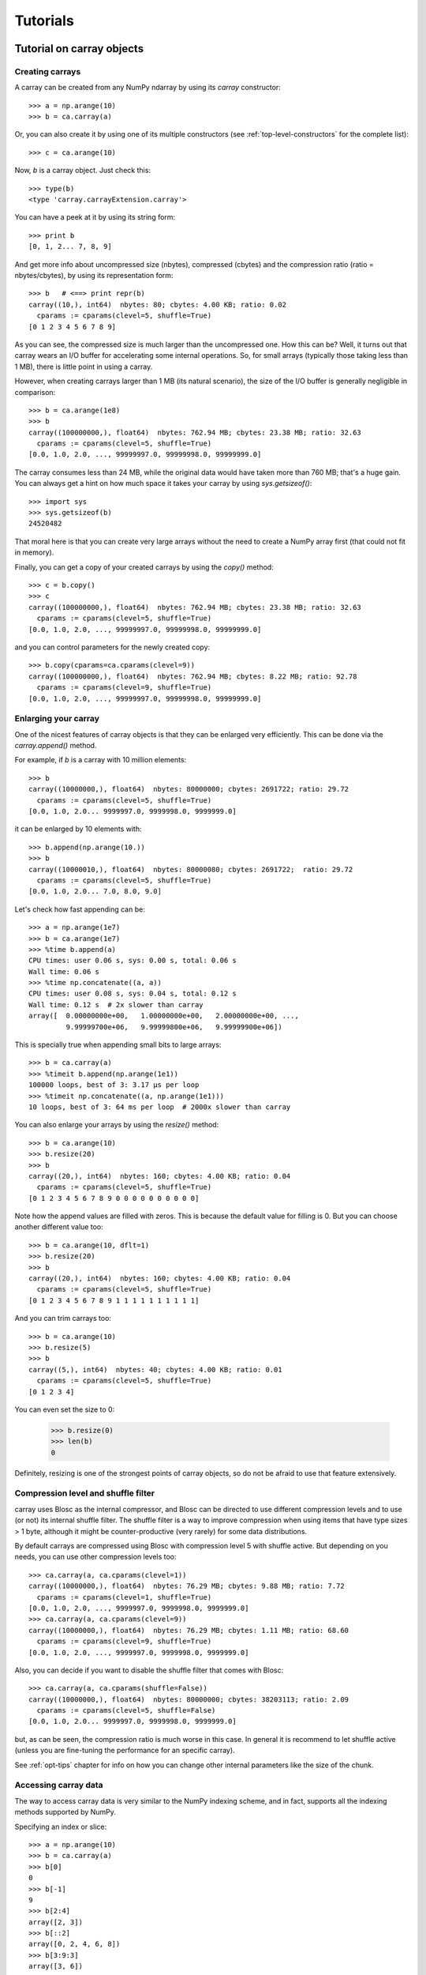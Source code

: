 ---------
Tutorials
---------

Tutorial on carray objects
==========================

Creating carrays
----------------

A carray can be created from any NumPy ndarray by using its `carray`
constructor::

  >>> a = np.arange(10)
  >>> b = ca.carray(a)

Or, you can also create it by using one of its multiple constructors
(see :ref:`top-level-constructors` for the complete list)::

  >>> c = ca.arange(10)

Now, `b` is a carray object.  Just check this::

  >>> type(b)
  <type 'carray.carrayExtension.carray'>

You can have a peek at it by using its string form::

  >>> print b
  [0, 1, 2... 7, 8, 9]

And get more info about uncompressed size (nbytes), compressed
(cbytes) and the compression ratio (ratio = nbytes/cbytes), by using
its representation form::

  >>> b   # <==> print repr(b)
  carray((10,), int64)  nbytes: 80; cbytes: 4.00 KB; ratio: 0.02
    cparams := cparams(clevel=5, shuffle=True)
  [0 1 2 3 4 5 6 7 8 9]

As you can see, the compressed size is much larger than the
uncompressed one.  How this can be?  Well, it turns out that carray
wears an I/O buffer for accelerating some internal operations.  So,
for small arrays (typically those taking less than 1 MB), there is
little point in using a carray.

However, when creating carrays larger than 1 MB (its natural
scenario), the size of the I/O buffer is generally negligible in
comparison::

  >>> b = ca.arange(1e8)
  >>> b
  carray((100000000,), float64)  nbytes: 762.94 MB; cbytes: 23.38 MB; ratio: 32.63
    cparams := cparams(clevel=5, shuffle=True)
  [0.0, 1.0, 2.0, ..., 99999997.0, 99999998.0, 99999999.0]

The carray consumes less than 24 MB, while the original data would have
taken more than 760 MB; that's a huge gain.  You can always get a hint
on how much space it takes your carray by using `sys.getsizeof()`::

  >>> import sys
  >>> sys.getsizeof(b)
  24520482

That moral here is that you can create very large arrays without the
need to create a NumPy array first (that could not fit in memory).

Finally, you can get a copy of your created carrays by using the
`copy()` method::

  >>> c = b.copy()
  >>> c
  carray((100000000,), float64)  nbytes: 762.94 MB; cbytes: 23.38 MB; ratio: 32.63
    cparams := cparams(clevel=5, shuffle=True)
  [0.0, 1.0, 2.0, ..., 99999997.0, 99999998.0, 99999999.0]

and you can control parameters for the newly created copy::

  >>> b.copy(cparams=ca.cparams(clevel=9))
  carray((100000000,), float64)  nbytes: 762.94 MB; cbytes: 8.22 MB; ratio: 92.78
    cparams := cparams(clevel=9, shuffle=True)
  [0.0, 1.0, 2.0, ..., 99999997.0, 99999998.0, 99999999.0]

Enlarging your carray
---------------------

One of the nicest features of carray objects is that they can be
enlarged very efficiently.  This can be done via the `carray.append()`
method.

For example, if `b` is a carray with 10 million elements::

  >>> b
  carray((10000000,), float64)  nbytes: 80000000; cbytes: 2691722; ratio: 29.72
    cparams := cparams(clevel=5, shuffle=True)
  [0.0, 1.0, 2.0... 9999997.0, 9999998.0, 9999999.0]

it can be enlarged by 10 elements with::

  >>> b.append(np.arange(10.))
  >>> b
  carray((10000010,), float64)  nbytes: 80000080; cbytes: 2691722;  ratio: 29.72
    cparams := cparams(clevel=5, shuffle=True)
  [0.0, 1.0, 2.0... 7.0, 8.0, 9.0]

Let's check how fast appending can be::

  >>> a = np.arange(1e7)
  >>> b = ca.arange(1e7)
  >>> %time b.append(a)
  CPU times: user 0.06 s, sys: 0.00 s, total: 0.06 s
  Wall time: 0.06 s
  >>> %time np.concatenate((a, a))
  CPU times: user 0.08 s, sys: 0.04 s, total: 0.12 s
  Wall time: 0.12 s  # 2x slower than carray
  array([  0.00000000e+00,   1.00000000e+00,   2.00000000e+00, ...,
           9.99999700e+06,   9.99999800e+06,   9.99999900e+06])

This is specially true when appending small bits to large arrays::

  >>> b = ca.carray(a)
  >>> %timeit b.append(np.arange(1e1))
  100000 loops, best of 3: 3.17 µs per loop
  >>> %timeit np.concatenate((a, np.arange(1e1)))
  10 loops, best of 3: 64 ms per loop  # 2000x slower than carray

You can also enlarge your arrays by using the `resize()` method::

  >>> b = ca.arange(10)
  >>> b.resize(20)
  >>> b
  carray((20,), int64)  nbytes: 160; cbytes: 4.00 KB; ratio: 0.04
    cparams := cparams(clevel=5, shuffle=True)
  [0 1 2 3 4 5 6 7 8 9 0 0 0 0 0 0 0 0 0 0]

Note how the append values are filled with zeros.  This is because the
default value for filling is 0.  But you can choose another different
value too::

  >>> b = ca.arange(10, dflt=1)
  >>> b.resize(20)
  >>> b
  carray((20,), int64)  nbytes: 160; cbytes: 4.00 KB; ratio: 0.04
    cparams := cparams(clevel=5, shuffle=True)
  [0 1 2 3 4 5 6 7 8 9 1 1 1 1 1 1 1 1 1 1]

And you can trim carrays too::

  >>> b = ca.arange(10)
  >>> b.resize(5)
  >>> b
  carray((5,), int64)  nbytes: 40; cbytes: 4.00 KB; ratio: 0.01
    cparams := cparams(clevel=5, shuffle=True)
  [0 1 2 3 4]

You can even set the size to 0:

  >>> b.resize(0)
  >>> len(b)
  0

Definitely, resizing is one of the strongest points of carray
objects, so do not be afraid to use that feature extensively.

Compression level and shuffle filter
------------------------------------

carray uses Blosc as the internal compressor, and Blosc can be
directed to use different compression levels and to use (or not) its
internal shuffle filter.  The shuffle filter is a way to improve
compression when using items that have type sizes > 1 byte, although
it might be counter-productive (very rarely) for some data
distributions.

By default carrays are compressed using Blosc with compression level 5
with shuffle active.  But depending on you needs, you can use other
compression levels too::

  >>> ca.carray(a, ca.cparams(clevel=1))
  carray((10000000,), float64)  nbytes: 76.29 MB; cbytes: 9.88 MB; ratio: 7.72
    cparams := cparams(clevel=1, shuffle=True)
  [0.0, 1.0, 2.0, ..., 9999997.0, 9999998.0, 9999999.0]
  >>> ca.carray(a, ca.cparams(clevel=9))
  carray((10000000,), float64)  nbytes: 76.29 MB; cbytes: 1.11 MB; ratio: 68.60
    cparams := cparams(clevel=9, shuffle=True)
  [0.0, 1.0, 2.0, ..., 9999997.0, 9999998.0, 9999999.0]

Also, you can decide if you want to disable the shuffle filter that
comes with Blosc::

  >>> ca.carray(a, ca.cparams(shuffle=False))
  carray((10000000,), float64)  nbytes: 80000000; cbytes: 38203113; ratio: 2.09
    cparams := cparams(clevel=5, shuffle=False)
  [0.0, 1.0, 2.0... 9999997.0, 9999998.0, 9999999.0]

but, as can be seen, the compression ratio is much worse in this case.
In general it is recommend to let shuffle active (unless you are
fine-tuning the performance for an specific carray).

See :ref:`opt-tips` chapter for info on how you can change other
internal parameters like the size of the chunk.

Accessing carray data
---------------------

The way to access carray data is very similar to the NumPy indexing
scheme, and in fact, supports all the indexing methods supported by
NumPy.

Specifying an index or slice::

  >>> a = np.arange(10)
  >>> b = ca.carray(a)
  >>> b[0]
  0
  >>> b[-1]
  9
  >>> b[2:4]
  array([2, 3])
  >>> b[::2]
  array([0, 2, 4, 6, 8])
  >>> b[3:9:3]
  array([3, 6])

Note that NumPy objects are returned as the result of an indexing
operation.  This is on purpose because normally NumPy objects are more
featured and flexible (specially if they are small).  In fact, a handy
way to get a NumPy array out of a carray object is asking for the
complete range::

  >>> b[:]
  array([0, 1, 2, 3, 4, 5, 6, 7, 8, 9])

Fancy indexing is supported too.  For example, indexing with boolean
arrays gives::

  >>> barr = np.array([True]*5+[False]*5)
  >>> b[barr]
  array([0, 1, 2, 3, 4])
  >>> b[ca.carray(barr)]
  array([0, 1, 2, 3, 4])

Or, with a list of indices::

  >>> b[[2,3,0,2]]
  array([2, 3, 0, 2])
  >>> b[ca.carray([2,3,0,2])]
  array([2, 3, 0, 2])

Querying carrays
----------------

carrays can be queried in different ways.  The most easy, yet powerful
way is using its set of iterators.  The most common way is::

  >>> a = np.arange(1e7)
  >>> b = ca.carray(a)
  >>> %time sum(v for v in a if v < 10)
  CPU times: user 7.44 s, sys: 0.00 s, total: 7.45 s
  Wall time: 7.57 s
  45.0
  >>> %time sum(v for v in b if v < 10)
  CPU times: user 0.89 s, sys: 0.00 s, total: 0.90 s
  Wall time: 0.93 s   # 8x faster than NumPy
  45.0

The iterator also has support for looking into slices of the array::

  >>> %time sum(v for v in b.iter(start=2, stop=20, step=3) if v < 10)
  CPU times: user 0.00 s, sys: 0.00 s, total: 0.00 s
  Wall time: 0.00 s
  15.0
  >>> %timeit sum(v for v in b.iter(start=2, stop=20, step=3) if v < 10)
  10000 loops, best of 3: 121 µs per loop

See that the time taken in this case is much shorter because the slice
to do the lookup is much shorter too.

Also, you can quickly retrieve the indices of a boolean carray that
have a true value::

  >>> barr = ca.eval("b<10")  # see 'Operating with carrays' section below
  >>> [i for i in barr.wheretrue()]
  [0, 1, 2, 3, 4, 5, 6, 7, 8, 9]
  >>> %timeit [i for i in barr.wheretrue()]
  1000 loops, best of 3: 1.06 ms per loop

And get the values where a boolean array is true::

  >>> [i for i in b.where(barr)]
  [0.0, 1.0, 2.0, 3.0, 4.0, 5.0, 6.0, 7.0, 8.0, 9.0]
  >>> %timeit [i for i in b.where(barr)]
  1000 loops, best of 3: 1.59 ms per loop

Note how `wheretrue` and `where` iterators are really fast.  They are
also very powerful.  For example, they support `limit` and `skip`
parameters for limiting the number of elements returned and skipping
the leading elements respectively::

  >>> [i for i in barr.wheretrue(limit=5)]
  [0, 1, 2, 3, 4]
  >>> [i for i in barr.wheretrue(skip=3)]
  [3, 4, 5, 6, 7, 8, 9]
  >>> [i for i in barr.wheretrue(limit=5, skip=3)]
  [3, 4, 5, 6, 7]

The advantage of the carray iterators is that you can use them in
generator contexts and hence, you don't need to waste memory for
creating temporaries, which can be important when dealing with large
arrays.  Also, we have seen that all these iterators are very fast, so
try to express your problems in a way that you can use them
extensively.

Modifying carrays
-----------------

Although it is not a very efficient operation, carrays can be modified
too.  You can do it by specifying scalar or slice indices::

  >>> a = np.arange(10)
  >>> b = ca.arange(10)
  >>> b[1] = 10
  >>> print b
  [ 0 10  2  3  4  5  6  7  8  9]
  >>> b[1:4] = 10
  >>> print b
  [ 0 10 10 10  4  5  6  7  8  9]
  >>> b[1::3] = 10
  >>> print b
  [ 0 10 10 10 10  5  6 10  8  9]

Modifying using fancy indexing is supported too::

  >>> barr = np.array([True]*5+[False]*5)
  >>> b[barr] = -5
  >>> print b
  [-5 -5 -5 -5 -5  5  6 10  8  9]
  >>> b[[1,2,4,1]] = -10
  >>> print b
  [ -5 -10 -10  -5 -10   5   6  10   8   9]

However, you must be aware that modifying a carray is expensive::

  >>> a = np.arange(1e7)
  >>> b = ca.carray(a)
  >>> %timeit a[2] = 3
  10000000 loops, best of 3: 101 ns per loop
  >>> %timeit b[2] = 3
  10000 loops, best of 3: 161 µs per loop  # 1600x slower than NumPy

although modifying values in latest chunk is somewhat more cheaper::

  >>> %timeit a[-1] = 3
  10000000 loops, best of 3: 102 ns per loop
  >>> %timeit b[-1] = 3
  10000 loops, best of 3: 42.9 µs per loop  # 420x slower than NumPy

In general, you should avoid modifications (if you can) when using
carrays.

Multidimensional carrays
------------------------

You can create multidimensional carrays too.  Look at this example::

  >>> a = ca.zeros((2,3))
  carray((2, 3), float64)  nbytes: 48; cbytes: 3.98 KB; ratio: 0.01
    cparams := cparams(clevel=5, shuffle=True)
  [[ 0.  0.  0.]
   [ 0.  0.  0.]]

So, you can only access any element in any dimension::

  >>> a[1]
  array([ 0.,  0.,  0.])
  >>> a[1,::2]
  array([ 0., 0.])
  >>> a[1,1]
  0.0

As you see, multidimensional carrays support the same multidimensional
indexes than its NumPy counterparts.

Also, you can use the `reshape()` method to set your desired shape to
an existing carray::

  >>> b = ca.arange(12).reshape((3,4))
  >>> b
  carray((3,), ('int64',(4,)))  nbytes: 96; cbytes: 4.00 KB; ratio: 0.02
    cparams := cparams(clevel=5, shuffle=True)
  [[ 0  1  2  3]
   [ 4  5  6  7]
   [ 8  9 10 11]]

Iterators loop over the leading dimension::

  >>> [r for r in b]
  [array([0, 1, 2, 3]), array([4, 5, 6, 7]), array([ 8,  9, 10, 11])]

And you can select columns there by using another indirection level::

  >>> [r[2] for r in b]
  [2, 6, 10]

Above, the third column has been selected.  And, although for this
case the indexing is easier::

  >>> b[:,2]
  array([ 2,  6, 10])

the iterator approach might consume less memory resources.

Operating with carrays
----------------------

Right now, you cannot operate with carrays directly (although that
might be implemented in the future)::

  >>> x = ca.arange(1e7)
  >>> x + x
  TypeError: unsupported operand type(s) for +:
  'carray.carrayExtension.carray' and 'carray.carrayExtension.carray'

Rather, you should use the `eval` function::

  >>> y = ca.eval("x + x")
  >>> y
  carray((10000000,), float64)  nbytes: 76.29 MB; cbytes: 2.64 MB; ratio: 28.88
    cparams := cparams(clevel=5, shuffle=True)
  [0.0, 2.0, 4.0, ..., 19999994.0, 19999996.0, 19999998.0]

You can also compute arbitrarily complex expressions in one go::

  >>> y = ca.eval(".5*x**3 + 2.1*x**2")
  >>> y
  carray((10000000,), float64)  nbytes: 76.29 MB; cbytes: 38.00 MB; ratio: 2.01
    cparams := cparams(clevel=5, shuffle=True)
  [0.0, 2.6, 12.4, ..., 4.9999976e+20, 4.9999991e+20, 5.0000006e+20]

Note how the output of `eval()` is also a carray object.  You can pass
other parameters of the carray constructor too.  Let's force maximum
compression for the output::

  >>> y = ca.eval(".5*x**3 + 2.1*x**2", cparams=ca.cparams(9))
  >>> y
  carray((10000000,), float64)  nbytes: 76.29 MB; cbytes: 35.66 MB; ratio: 2.14
    cparams := cparams(clevel=9, shuffle=True)
  [0.0, 2.6, 12.4, ..., 4.9999976e+20, 4.9999991e+20, 5.0000006e+20]

By default, `eval` will use Numexpr virtual machine if it is installed
and if not, it will default to use the Python one.  You can use the
`vm` parameter to select the desired virtual machine ("numexpr" or
"python")::

  >>> %timeit ca.eval(".5*x**3 + 2.1*x**2", vm="numexpr")
  10 loops, best of 3: 303 ms per loop
  >>> %timeit ca.eval(".5*x**3 + 2.1*x**2", vm="python")
  10 loops, best of 3: 1.9 s per loop

As can be seen, using the "numexpr" virtual machine is generally
(much) faster, but there are situations that the "python" one is
desirable because it offers much more functionality::

  >>> ca.eval("np.diff(x)", vm="numexpr")
  NameError: variable name ``diff`` not found
  >>> ca.eval("np.diff(x)", vm="python")
  carray((9999389,), float64)  nbytes: 76.29 MB; cbytes: 814.25 KB; ratio: 95.94
    cparams := cparams(clevel=5, shuffle=True)
  [1.0, 1.0, 1.0, ..., 1.0, 1.0, 1.0]

Finally, `eval` lets you select the type of the outcome of the
evaluation by using the `out_flavor` argument::

  >>> ca.eval("x**3", out_flavor="carray")
  carray((10000000,), float64)  nbytes: 76.29 MB; cbytes: 37.85 MB; ratio: 2.02
    cparams := cparams(clevel=5, shuffle=True)
  [0.0, 1.0, 8.0, ..., 9.999991e+20, 9.999994e+20, 9.999997e+20]
  >>> ca.eval("x**3", out_flavor="numpy")
  array([  0.00000000e+00,   1.00000000e+00,   8.00000000e+00, ...,
           9.99999100e+20,   9.99999400e+20,   9.99999700e+20])

For setting permanently your own defaults for the `vm` and
`out_flavors`, see :ref:`carray-defaults` chapter.

carray metadata
---------------

carray implements a couple of attributes, `dtype` and `shape` that
makes it to 'quack' like a NumPy array::

  >>> a = np.arange(1e7)
  >>> b = ca.carray(a)
  >>> b.dtype
  dtype('float64')
  >>> b.shape
  (10000000,)

In addition, it implements the `cbytes` attribute that tells how many
bytes in memory uses the carray object::

  >>> b.cbytes
  2691722

This figure is approximate (the real one is a little larger) and it is
generally lower than the original (uncompressed) datasize can be
accessed by using `nbytes` attribute::

  >>> b.nbytes
  80000000

which is the same than the original NumPy array::

  >>> a.size*a.dtype.itemsize
  80000000

For knowing the compression level used and other optional filters, use
the `cparams` read-only attribute::

  >>> b.cparams
  cparams(clevel=5, shuffle=True)

Also, you can check which is default value (remember, used when
`resize` -ing the carray)::

  >>> b.dflt
  0.0

Finally, you can access the `chunklen` (the length for each chunk) for
this carray::

  >>> b.chunklen
  16384

For a complete list of public attributes of carray, see section on
:ref:`carray-attributes`.


Tutorial on ctable objects
==========================

The carray package comes with a handy object that arranges data by
column (and not by row, as in NumPy's structured arrays).  This allows
for much better performance for walking tabular data by column and
also for adding and deleting columns.

Creating a ctable
-----------------

You can build ctable objects in many different ways, but perhaps the
easiest one is using the `fromiter` constructor::

  >>> N = 100*1000
  >>> ct = ca.fromiter(((i,i*i) for i in xrange(N)), dtype="i4,f8", count=N)
  >>> ct
  ctable((100000,), |V12) nbytes: 1.14 MB; cbytes: 283.27 KB; ratio: 4.14
    cparams := cparams(clevel=5, shuffle=True)
  [(0, 0.0), (1, 1.0), (2, 4.0), ...,
   (99997, 9999400009.0), (99998, 9999600004.0), (99999, 9999800001.0)]

You can also build an empty ctable first and the append data::

  >>> ct = ca.ctable(np.empty(0, dtype="i4,f8"))
  >>> for i in xrange(N):
  ...:    ct.append((i, i**2))
  ...:
  >>> ct
  ctable((100000,), |V12) nbytes: 1.14 MB; cbytes: 355.48 KB; ratio: 3.30
    cparams := cparams(clevel=5, shuffle=True)
  [(0, 0.0), (1, 1.0), (2, 4.0), ...,
   (99997, 9999400009.0), (99998, 9999600004.0), (99999, 9999800001.0)]

However, we can see how the latter approach does not compress as well.
Why?  Well, carray has machinery for computing 'optimal' chunksizes
depending on the number of entries.  For the first case, carray can
figure out the number of entries in final array, but not for the loop
case.  You can solve this by passing the final length with the
`expectedlen` argument to the ctable constructor::

  >>> ct = ca.ctable(np.empty(0, dtype="i4,f8"), expectedlen=N)
  >>> for i in xrange(N):
  ...:    ct.append((i, i**2))
  ...:
  >>> ct
  ctable((100000,), |V12) nbytes: 1.14 MB; cbytes: 283.27 KB; ratio: 4.14
    cparams := cparams(clevel=5, shuffle=True)
  [(0, 0.0), (1, 1.0), (2, 4.0), ...,
   (99997, 9999400009.0), (99998, 9999600004.0), (99999, 9999800001.0)]

Okay, the compression ratio is the same now.

Accessing and setting rows
--------------------------

The ctable object supports the most common indexing operations in
NumPy::

  >>> ct[1]
  (1, 1.0)
  >>> type(ct[1])
  <type 'numpy.void'>
  >>> ct[1:6]
  array([(1, 1.0), (2, 4.0), (3, 9.0), (4, 16.0), (5, 25.0)],
        dtype=[('f0', '<i4'), ('f1', '<f8')])

The first thing to have in mind is that, similarly to `carray`
objects, the result of an indexing operation is a native NumPy object
(in the case above a scalar and a structured array).

Fancy indexing is also supported::

  >>> ct[[1,6,13]]
  array([(1, 1.0), (6, 36.0), (13, 169.0)],
        dtype=[('f0', '<i4'), ('f1', '<f8')])
  >>> ct["(f0>0) & (f1<10)"]
  array([(1, 1.0), (2, 4.0), (3, 9.0)],
        dtype=[('f0', '<i4'), ('f1', '<f8')])

Note that conditions over columns are expressed as string expressions
(in order to use Numexpr under the hood), and that the column names
are understood correctly.

Setting rows is also supported::

  >>> ct[1] = (0,0)
  >>> ct
  ctable((100000,), |V12) nbytes: 1.14 MB; cbytes: 279.89 KB; ratio: 4.19
    cparams := cparams(clevel=5, shuffle=True)
  [(0, 0.0), (0, 0.0), (2, 4.0), ...,
   (99997, 9999400009.0), (99998, 9999600004.0), (99999, 9999800001.0)]
  >>> ct[1:6]
  array([(0, 0.0), (0, 0.0), (0, 0.0), (0, 0.0), (0, 0.0)],
        dtype=[('f0', '<i4'), ('f1', '<f8')])

And in combination with fancy indexing too::

  >>> ct[[1,6,13]] = (1,1)
  >>> ct[[1,6,13]]
  array([(1, 1.0), (1, 1.0), (1, 1.0)],
        dtype=[('f0', '<i4'), ('f1', '<f8')])
  >>> ct["(f0>=0) & (f1<10)"] = (2,2)
  >>> ct[:7]
  array([(2, 2.0), (2, 2.0), (2, 2.0), (2, 2.0), (2, 2.0), (2, 2.0),
         (6, 36.0)],
        dtype=[('f0', '<i4'), ('f1', '<f8')])

As you may have noticed, fancy indexing in combination with conditions
is a very powerful feature.

Adding and deleting columns
---------------------------

Adding and deleting columns is easy and, due to the column-wise data
arrangement, very efficient.  Let's add a new column on an existing
ctable::

  >>> N = 100*1000
  >>> ct = ca.fromiter(((i,i*i) for i in xrange(N)), dtype="i4,f8", count=N)
  >>> new_col = np.linspace(0, 1, 100*1000)
  >>> ct.addcol(new_col)
  >>> ct
  ctable((100000,), |V20) nbytes: 1.91 MB; cbytes: 528.83 KB; ratio: 3.69
    cparams := cparams(clevel=5, shuffle=True)
  [(0, 0.0, 0.0), (1, 1.0, 1.000010000100001e-05),
   (2, 4.0, 2.000020000200002e-05), ...,
   (99997, 9999400009.0, 0.99997999979999797),
   (99998, 9999600004.0, 0.99998999989999904), (99999, 9999800001.0, 1.0)]

Now, remove the already existing 'f1' column::

  >>> ct.delcol('f1')
  >>> ct
  ctable((100000,), |V12) nbytes: 1.14 MB; cbytes: 318.68 KB; ratio: 3.68
    cparams := cparams(clevel=5, shuffle=True)
  [(0, 0.0), (1, 1.000010000100001e-05), (2, 2.000020000200002e-05), ...,
   (99997, 0.99997999979999797), (99998, 0.99998999989999904), (99999, 1.0)]

As said, adding and deleting columns is very cheap, so don't be afraid
of using them extensively.

Iterating over ctable data
--------------------------

You can make use of the `iter()` method in order to easily iterate
over the values of a ctable.  `iter()` has support for start, stop and
step parameters::

  >>> N = 100*1000
  >>> t = ca.fromiter(((i,i*i) for i in xrange(N)), dtype="i4,f8", count=N)
  >>> [row for row in ct.iter(1,10,3)]
  [row(f0=1, f1=1.0), row(f0=4, f1=16.0), row(f0=7, f1=49.0)]

Note how the data is returned as `namedtuple` objects of type
``row``.  This allows you to iterate the fields more easily by using
field names::

  >>> [(f0,f1) for f0,f1 in ct.iter(1,10,3)]
  [(1, 1.0), (4, 16.0), (7, 49.0)]

You can also use the ``[:]`` accessor to get rid of the ``row``
namedtuple, and return just bare tuples::

  >>> [row[:] for row in ct.iter(1,10,3)]
  [(1, 1.0), (4, 16.0), (7, 49.0)]

Also, you can select specific fields to be read via the `outcols`
parameter::

  >>> [row for row in ct.iter(1,10,3, outcols='f0')]
  [row(f0=1), row(f0=4), row(f0=7)]
  >>> [(nr,f0) for nr,f0 in ct.iter(1,10,3, outcols='nrow__,f0')]
  [(1, 1), (4, 4), (7, 7)]

Please note the use of the special 'nrow__' label for referring to
the current row.

Iterating over output of conditions along columns
-------------------------------------------------

One of the most powerful capabilities of the ctable is the ability to
iterate over the rows whose fields fulfill some conditions (without
the need to put the results in a NumPy container, as described in the
"Accessing and setting rows" section above).  This can be very useful
for performing operations on very large ctables without consuming lots
of memory.

Here it is an example of use::

  >>> N = 100*1000
  >>> t = ca.fromiter(((i,i*i) for i in xrange(N)), dtype="i4,f8", count=N)
  >>> [row for row in ct.where("(f0>0) & (f1<10)")]
  [row(f0=1, f1=1.0), row(f0=2, f1=4.0), row(f0=3, f1=9.0)]
  >>> sum([row.f1 for row in ct.where("(f1>10)")])
  3.3333283333312755e+17

And by using the `outcols` parameter, you can specify the fields that
you want to be returned::

  >>> [row for row in ct.where("(f0>0) & (f1<10)", "f1")]
  [row(f1=1.0), row(f1=4.0), row(f1=9.0)]


You can even specify the row number fulfilling the condition::

  >>> [(f1,nr) for f1,nr in ct.where("(f0>0) & (f1<10)", "f1,nrow__")]
  [(1.0, 1), (4.0, 2), (9.0, 3)]

Performing operations on ctable columns
---------------------------------------

The ctable object also wears an `eval()` method that is handy for
carrying out operations among columns::

  >>> ct.eval("cos((3+f0)/sqrt(2*f1))")
  carray((1000000,), float64)  nbytes: 7.63 MB; cbytes: 2.23 MB; ratio: 3.42
    cparams := cparams(clevel=5, shuffle=True)
  [nan, -0.951363128126, -0.195699435691, ...,
   0.760243218982, 0.760243218983, 0.760243218984]

Here, one can see an exception in ctable methods behaviour: the
resulting output is a ctable, and not a NumPy structured array.  This
is so because the output of `eval()` is of the same length than the
ctable, and thus it can be pretty large, so compression maybe of help
to reduce its memory needs.

